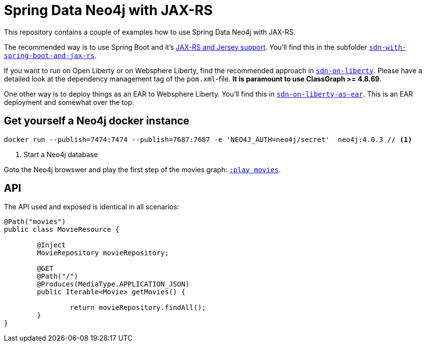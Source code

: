 = Spring Data Neo4j with JAX-RS

This repository contains a couple of examples how to use Spring Data Neo4j with JAX-RS.

The recommended way is to use Spring Boot and it's https://docs.spring.io/spring-boot/docs/current/reference/htmlsingle/#boot-features-jersey[JAX-RS and Jersey support].
You'll find this in the subfolder https://github.com/michael-simons/neo4j-sdn-ogm-with-jax-rs/tree/master/sdn-with-spring-boot-and-jax-rs[`sdn-with-spring-boot-and-jax-rs`].

If you want to run on Open Liberty or on Websphere Liberty, find the recommended approach in https://github.com/michael-simons/neo4j-sdn-ogm-with-jax-rs/tree/master/sdn-with-spring-boot-and-jax-rs[`sdn-on-liberty`].
Please have a detailed look at the dependency management tag of the `pom.xml`-file. *It is paramount to use ClassGraph >= 4.8.69*.

One other way is to deploy things as an EAR to Websphere Liberty.
You'll find this in https://github.com/michael-simons/neo4j-sdn-ogm-with-jax-rs/tree/master/sdn-on-liberty-as-ear[`sdn-on-liberty-as-ear`].
This is an EAR deployment and somewhat over the top.

== Get yourself a Neo4j docker instance

[source,shell]
----
docker run --publish=7474:7474 --publish=7687:7687 -e 'NEO4J_AUTH=neo4j/secret'  neo4j:4.0.3 // <.>
----
<.> Start a Neo4j database

Goto the Neo4j browswer and play the first step of the movies graph: http://localhost:7474/browser/?cmd=play&arg=movies[`:play movies`].

== API

The API used and exposed is identical in all scenarios:

[source,java]
----
@Path("movies")
public class MovieResource {

	@Inject
	MovieRepository movieRepository;

	@GET
	@Path("/")
	@Produces(MediaType.APPLICATION_JSON)
	public Iterable<Movie> getMovies() {

		return movieRepository.findAll();
	}
}
----
